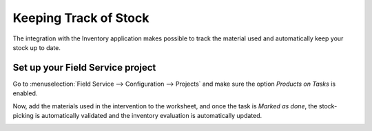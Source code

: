 ======================
Keeping Track of Stock
======================
The integration with the Inventory application makes possible to track the material used and
automatically keep your stock up to date.

Set up your Field Service project
=================================
Go to :menuselection:`Field Service --> Configuration --> Projects` and make sure the option
*Products on Tasks* is enabled.

.. image:: media/kts1.png
   :alt: Keep track of stock in Odoo Field Service

Now, add the materials used in the intervention to the worksheet, and once the task is
*Marked as done*, the stock-picking is automatically validated and the inventory evaluation
is automatically updated.

.. image:: media/kts2.png
   :alt: Keep track of stock in Odoo Field Service
